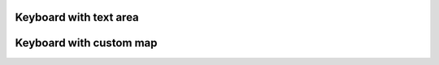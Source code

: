 
Keyboard with text area
"""""""""""""""""""""""

.. lv_example:: widgets/keyboard/lv_example_keyboard_1
  :language: c


Keyboard with custom map
""""""""""""""""""""""""

.. lv_example:: widgets/keyboard/lv_example_keyboard_2
  :language: c

